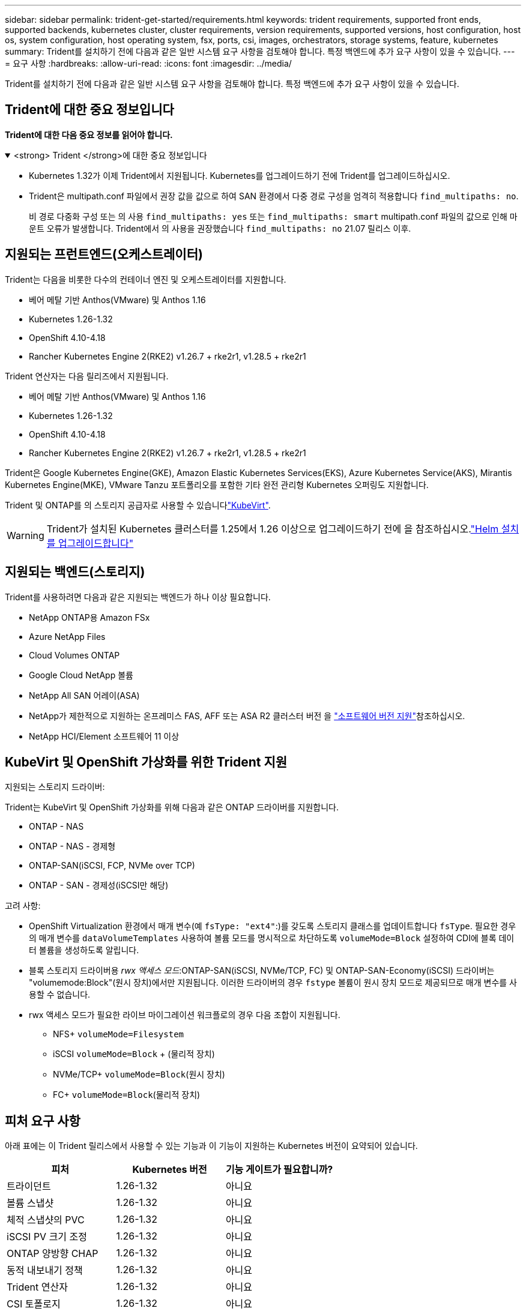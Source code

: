 ---
sidebar: sidebar 
permalink: trident-get-started/requirements.html 
keywords: trident requirements, supported front ends, supported backends, kubernetes cluster, cluster requirements, version requirements, supported versions, host configuration, host os, system configuration, host operating system, fsx, ports, csi, images, orchestrators, storage systems, feature, kubernetes 
summary: Trident를 설치하기 전에 다음과 같은 일반 시스템 요구 사항을 검토해야 합니다. 특정 백엔드에 추가 요구 사항이 있을 수 있습니다. 
---
= 요구 사항
:hardbreaks:
:allow-uri-read: 
:icons: font
:imagesdir: ../media/


[role="lead"]
Trident를 설치하기 전에 다음과 같은 일반 시스템 요구 사항을 검토해야 합니다. 특정 백엔드에 추가 요구 사항이 있을 수 있습니다.



== Trident에 대한 중요 정보입니다

*Trident에 대한 다음 중요 정보를 읽어야 합니다.*

.<strong> Trident </strong>에 대한 중요 정보입니다
[%collapsible%open]
====
[]
=====
* Kubernetes 1.32가 이제 Trident에서 지원됩니다. Kubernetes를 업그레이드하기 전에 Trident를 업그레이드하십시오.
* Trident은 multipath.conf 파일에서 권장 값을 값으로 하여 SAN 환경에서 다중 경로 구성을 엄격히 적용합니다 `find_multipaths: no`.
+
비 경로 다중화 구성 또는 의 사용 `find_multipaths: yes` 또는 `find_multipaths: smart` multipath.conf 파일의 값으로 인해 마운트 오류가 발생합니다. Trident에서 의 사용을 권장했습니다 `find_multipaths: no` 21.07 릴리스 이후.



=====
====


== 지원되는 프런트엔드(오케스트레이터)

Trident는 다음을 비롯한 다수의 컨테이너 엔진 및 오케스트레이터를 지원합니다.

* 베어 메탈 기반 Anthos(VMware) 및 Anthos 1.16
* Kubernetes 1.26-1.32
* OpenShift 4.10-4.18
* Rancher Kubernetes Engine 2(RKE2) v1.26.7 + rke2r1, v1.28.5 + rke2r1


Trident 연산자는 다음 릴리즈에서 지원됩니다.

* 베어 메탈 기반 Anthos(VMware) 및 Anthos 1.16
* Kubernetes 1.26-1.32
* OpenShift 4.10-4.18
* Rancher Kubernetes Engine 2(RKE2) v1.26.7 + rke2r1, v1.28.5 + rke2r1


Trident은 Google Kubernetes Engine(GKE), Amazon Elastic Kubernetes Services(EKS), Azure Kubernetes Service(AKS), Mirantis Kubernetes Engine(MKE), VMware Tanzu 포트폴리오를 포함한 기타 완전 관리형 Kubernetes 오퍼링도 지원합니다.

Trident 및 ONTAP를 의 스토리지 공급자로 사용할 수 있습니다link:https://kubevirt.io/["KubeVirt"].


WARNING: Trident가 설치된 Kubernetes 클러스터를 1.25에서 1.26 이상으로 업그레이드하기 전에 을 참조하십시오.link:../trident-managing-k8s/upgrade-operator.html#upgrade-a-helm-installation["Helm 설치를 업그레이드합니다"]



== 지원되는 백엔드(스토리지)

Trident를 사용하려면 다음과 같은 지원되는 백엔드가 하나 이상 필요합니다.

* NetApp ONTAP용 Amazon FSx
* Azure NetApp Files
* Cloud Volumes ONTAP
* Google Cloud NetApp 볼륨
* NetApp All SAN 어레이(ASA)
* NetApp가 제한적으로 지원하는 온프레미스 FAS, AFF 또는 ASA R2 클러스터 버전 을 link:https://mysupport.netapp.com/site/info/version-support["소프트웨어 버전 지원"]참조하십시오.
* NetApp HCI/Element 소프트웨어 11 이상




== KubeVirt 및 OpenShift 가상화를 위한 Trident 지원

.지원되는 스토리지 드라이버:
Trident는 KubeVirt 및 OpenShift 가상화를 위해 다음과 같은 ONTAP 드라이버를 지원합니다.

* ONTAP - NAS
* ONTAP - NAS - 경제형
* ONTAP-SAN(iSCSI, FCP, NVMe over TCP)
* ONTAP - SAN - 경제성(iSCSI만 해당)


.고려 사항:
* OpenShift Virtualization 환경에서 매개 변수(예 `fsType: "ext4"`:)를 갖도록 스토리지 클래스를 업데이트합니다 `fsType`. 필요한 경우 의 매개 변수를 `dataVolumeTemplates` 사용하여 볼륨 모드를 명시적으로 차단하도록 `volumeMode=Block` 설정하여 CDI에 블록 데이터 볼륨을 생성하도록 알립니다.
* 블록 스토리지 드라이버용 _rwx 액세스 모드_:ONTAP-SAN(iSCSI, NVMe/TCP, FC) 및 ONTAP-SAN-Economy(iSCSI) 드라이버는 "volumemode:Block"(원시 장치)에서만 지원됩니다. 이러한 드라이버의 경우 `fstype` 볼륨이 원시 장치 모드로 제공되므로 매개 변수를 사용할 수 없습니다.
* rwx 액세스 모드가 필요한 라이브 마이그레이션 워크플로의 경우 다음 조합이 지원됩니다.
+
** NFS+ `volumeMode=Filesystem`
** iSCSI `volumeMode=Block` + (물리적 장치)
** NVMe/TCP+ `volumeMode=Block`(원시 장치)
** FC+ `volumeMode=Block`(물리적 장치)






== 피처 요구 사항

아래 표에는 이 Trident 릴리스에서 사용할 수 있는 기능과 이 기능이 지원하는 Kubernetes 버전이 요약되어 있습니다.

[cols="3"]
|===
| 피처 | Kubernetes 버전 | 기능 게이트가 필요합니까? 


| 트라이던트  a| 
1.26-1.32
 a| 
아니요



| 볼륨 스냅샷  a| 
1.26-1.32
 a| 
아니요



| 체적 스냅샷의 PVC  a| 
1.26-1.32
 a| 
아니요



| iSCSI PV 크기 조정  a| 
1.26-1.32
 a| 
아니요



| ONTAP 양방향 CHAP  a| 
1.26-1.32
 a| 
아니요



| 동적 내보내기 정책  a| 
1.26-1.32
 a| 
아니요



| Trident 연산자  a| 
1.26-1.32
 a| 
아니요



| CSI 토폴로지  a| 
1.26-1.32
 a| 
아니요

|===


== 호스트 운영 체제를 테스트했습니다

Trident는 특정 운영 체제를 공식적으로 지원하지 않지만 다음과 같은 기능이 작동하는 것으로 알려져 있습니다.

* OpenShift Container Platform(AMD64 및 ARM64)에서 지원하는 Red Hat Enterprise Linux CoreOS(RHCOS) 버전
* RHEL 8+(AMD64 및 ARM64)
+

NOTE: NVMe/TCP에는 RHEL 9 이상이 필요합니다.

* Ubuntu 22.04 이상(AMD64 및 ARM64)
* Windows Server 2022 를 참조하십시오


기본적으로 Trident는 컨테이너에서 실행되므로 모든 Linux 작업자에서 실행됩니다. 그러나 이러한 작업자는 사용 중인 백엔드에 따라 표준 NFS 클라이언트 또는 iSCSI 이니시에이터를 사용하여 Trident에서 제공하는 볼륨을 마운트할 수 있어야 합니다.

트리덴트틀(tridentctl) 유틸리티도 이 리눅스 배포판에서 실행됩니다.



== 호스트 구성

Kubernetes 클러스터의 모든 작업자 노드는 Pod용으로 프로비저닝된 볼륨을 마운트할 수 있어야 합니다. 작업자 노드를 준비하려면 드라이버 선택에 따라 NFS, iSCSI 또는 NVMe 툴을 설치해야 합니다.

link:../trident-use/worker-node-prep.html["작업자 노드를 준비합니다"]



== 스토리지 시스템 구성

Trident를 사용하면 스토리지 시스템을 백엔드 구성에서 사용해야 할 수 있습니다.

link:../trident-use/backends.html["백엔드 구성"]



== Trident 포트

Trident에서는 통신을 위해 특정 포트에 액세스해야 합니다.

link:../trident-reference/ports.html["Trident 포트"]



== 컨테이너 이미지 및 해당 Kubernetes 버전

에어갭 설치의 경우 다음 목록은 Trident 설치에 필요한 컨테이너 이미지의 참조입니다. 명령을 사용하여 `tridentctl images` 필요한 컨테이너 이미지 목록을 확인합니다.

[cols="2"]
|===
| Kubernetes 버전 | 컨테이너 이미지 


| v1.26.0, v1.27.0, v1.28.0, v1.29.0, v1.30.0, v1.31.0, v1.32.0  a| 
* Docker.IO/NetApp/트라이덴트:25.02.0
* Docker.IO/netapp/trident-autosupport:25.02
* registry.k8s.io/sig-storage/csi-provisioner: v5.2.0
* 레지스트리.k8s.io/sig-storage/csi-attacher:v4.8.0
* 레지스트리.k8s.io/sig-storage/csi-resizer:v1.13.2
* 레지스트리.k8s.io/sig-storage/csi-shotter:v8.2.0
* registry.k8s.io/sig-storage/csi-node-driver-register: v2.13.0
* Docker.IO/netapp/trident-operator:25.02.0 (선택 사항)


|===
